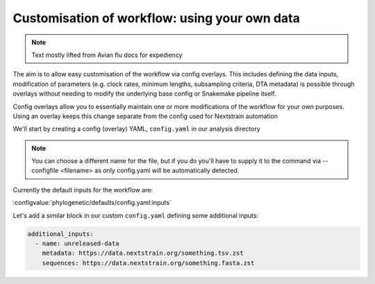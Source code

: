 *****************************************************************
Customisation of workflow: using your own data
*****************************************************************

.. note::
   Text mostly lifted from Avian flu docs for expediency



The aim is to allow easy customisation of the workflow via config overlays. This includes defining the data inputs, modification of parameters (e.g. clock rates, minimum lengths, subsampling criteria, DTA metadata) is possible through overlays without needing to modify the underlying base config or Snakemake pipeline itself.

Config overlays allow you to essentially maintain one or more modifications of the workflow for your own purposes. Using an overlay keeps this change separate from the config used for Nextstrain automation


We'll start by creating a config (overlay) YAML, ``config.yaml`` in our analysis directory

.. note::
    You can choose a different name for the file, but if you do you'll have to supply it to the command via --configfile <filename> as only config.yaml will be automatically detected.

Currently the default inputs for the workflow are:

:configvalue:`phylogenetic/defaults/config.yaml:inputs`


Let's add a similar block in our custom ``config.yaml`` defining some additional inputs:

.. code-block:: yaml

   additional_inputs:
     - name: unreleased-data
       metadata: https://data.nextstrain.org/something.tsv.zst
       sequences: https://data.nextstrain.org/something.fasta.zst

